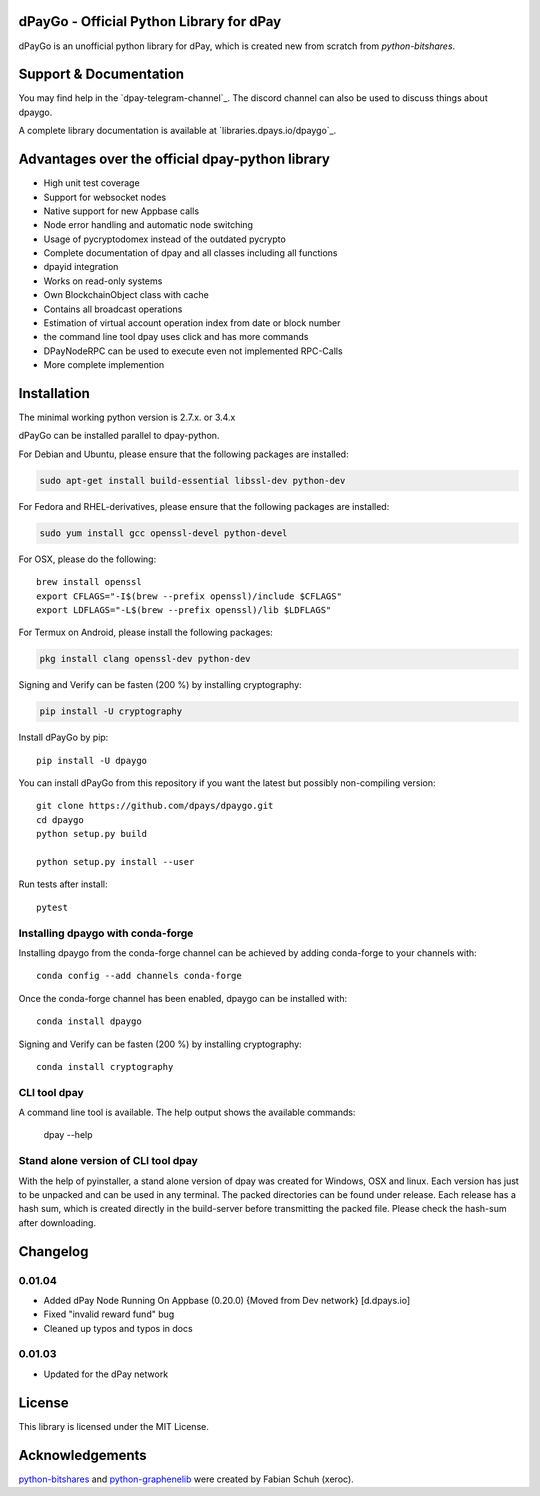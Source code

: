 dPayGo - Official Python Library for dPay
===============================================

dPayGo is an unofficial python library for dPay, which is created new from scratch from `python-bitshares`.


Support & Documentation
=======================
You may find help in the  `dpay-telegram-channel`_. The discord channel can also be used to discuss things about dpaygo.

A complete library documentation is available at  `libraries.dpays.io/dpaygo`_.

Advantages over the official dpay-python library
=================================================

* High unit test coverage
* Support for websocket nodes
* Native support for new Appbase calls
* Node error handling and automatic node switching
* Usage of pycryptodomex instead of the outdated pycrypto
* Complete documentation of dpay and all classes including all functions
* dpayid integration
* Works on read-only systems
* Own BlockchainObject class with cache
* Contains all broadcast operations
* Estimation of virtual account operation index from date or block number
* the command line tool dpay uses click and has more commands
* DPayNodeRPC can be used to execute even not implemented RPC-Calls
* More complete implemention

Installation
============
The minimal working python version is 2.7.x. or 3.4.x

dPayGo can be installed parallel to dpay-python.

For Debian and Ubuntu, please ensure that the following packages are installed:

.. code:: bash

    sudo apt-get install build-essential libssl-dev python-dev

For Fedora and RHEL-derivatives, please ensure that the following packages are installed:

.. code:: bash

    sudo yum install gcc openssl-devel python-devel

For OSX, please do the following::

    brew install openssl
    export CFLAGS="-I$(brew --prefix openssl)/include $CFLAGS"
    export LDFLAGS="-L$(brew --prefix openssl)/lib $LDFLAGS"

For Termux on Android, please install the following packages:

.. code:: bash

    pkg install clang openssl-dev python-dev

Signing and Verify can be fasten (200 %) by installing cryptography:

.. code:: bash

    pip install -U cryptography

Install dPayGo by pip::

    pip install -U dpaygo

You can install dPayGo from this repository if you want the latest
but possibly non-compiling version::

    git clone https://github.com/dpays/dpaygo.git
    cd dpaygo
    python setup.py build

    python setup.py install --user

Run tests after install::

    pytest


Installing dpaygo with conda-forge
--------------------------------

Installing dpaygo from the conda-forge channel can be achieved by adding conda-forge to your channels with::

    conda config --add channels conda-forge

Once the conda-forge channel has been enabled, dpaygo can be installed with::

    conda install dpaygo

Signing and Verify can be fasten (200 %) by installing cryptography::

    conda install cryptography


CLI tool dpay
---------------
A command line tool is available. The help output shows the available commands:

    dpay --help

Stand alone version of CLI tool dpay
--------------------------------------
With the help of pyinstaller, a stand alone version of dpay was created for Windows, OSX and linux.
Each version has just to be unpacked and can be used in any terminal. The packed directories
can be found under release. Each release has a hash sum, which is created directly in the build-server
before transmitting the packed file. Please check the hash-sum after downloading.

Changelog
=========
0.01.04
-------
* Added dPay Node Running On Appbase (0.20.0) {Moved from Dev network} [d.dpays.io]
* Fixed "invalid reward fund" bug
* Cleaned up typos and typos in docs

0.01.03
-------
* Updated for the dPay network

License
=======
This library is licensed under the MIT License.

Acknowledgements
================
`python-bitshares`_ and `python-graphenelib`_ were created by Fabian Schuh (xeroc).


.. _python-graphenelib: https://github.com/xeroc/python-graphenelib
.. _python-bitshares: https://github.com/xeroc/python-bitshares
.. _Python: http://python.org
.. _Anaconda: https://www.continuum.io
.. _dpaygo.readthedocs.io: http://dpaygo.readthedocs.io/en/latest/
.. _dpaygo-discord-channel: https://discord.gg/4HM592V
